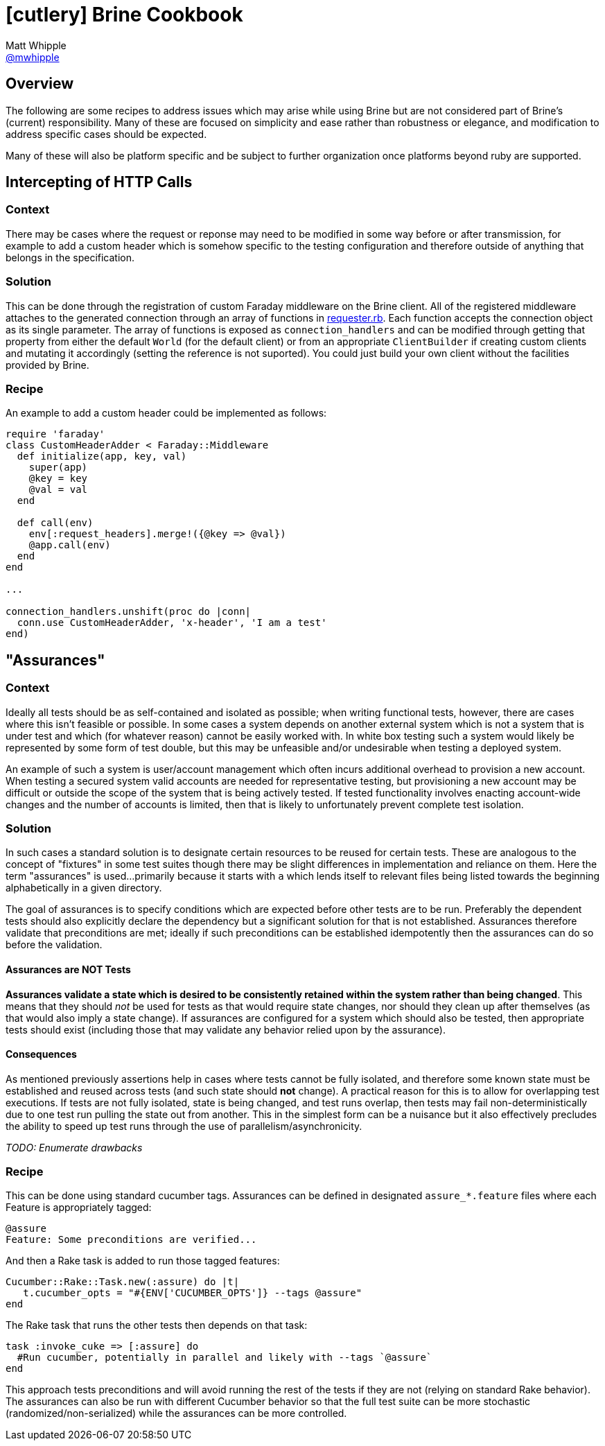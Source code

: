 = icon:cutlery[] Brine Cookbook
Matt Whipple <http://github.com/mwhipple[@mwhipple]>
:description: Cookbook for the Brine REST Testing DSL
:keywords: Brine, Cucumber, REST, DSL
:gh_repo: https://github.com/brightcove/brine

== Overview

The following are some recipes to address issues which may arise while using
Brine but are not considered part of Brine's (current) responsibility.
Many of these are focused on simplicity and ease rather than robustness or
elegance, and modification to address specific cases should be expected.

Many of these will also be platform specific and be subject to further
organization once platforms beyond ruby are supported.

== Intercepting of HTTP Calls

=== Context

There may be cases where the request or reponse may need to be modified
in some way before or after transmission, for example to add a custom header
which is somehow specific to the testing configuration and therefore outside
of anything that belongs in the specification.

=== Solution

This can be done through the registration of custom Faraday middleware on
the Brine client. All of the registered middleware attaches
to the generated connection through an array of functions in
{gh_repo}/blob/master/lib/brine/requester.rb[requester.rb].
Each function accepts the connection object as its single parameter.
The array of functions is exposed as `connection_handlers` and can be modified
through getting that property from either the default `World`
(for the default client) or from an appropriate `ClientBuilder`
if creating custom clients and mutating it accordingly (setting the reference
is not suported).
You could just build your own client without the facilities provided by Brine.

=== Recipe

An example to add a custom header could be implemented as follows:

[source,ruby]
----
require 'faraday'
class CustomHeaderAdder < Faraday::Middleware
  def initialize(app, key, val)
    super(app)
    @key = key
    @val = val
  end

  def call(env)
    env[:request_headers].merge!({@key => @val})
    @app.call(env)
  end
end

...

connection_handlers.unshift(proc do |conn|
  conn.use CustomHeaderAdder, 'x-header', 'I am a test'
end)
----

== "Assurances"

=== Context

Ideally all tests should be as self-contained and isolated as possible;
when writing functional tests, however, there are cases where this isn't
feasible or possible. In some cases a system depends on another external
system which is not a system that is under test and which (for whatever reason)
cannot be easily worked with. In white box testing such a system would likely be
represented by some form of test double, but this may be unfeasible and/or
undesirable when testing a deployed system.

An example of such a system is user/account management which often incurs
additional overhead to provision a new account. When testing a secured
system valid accounts are needed for representative testing, but provisioning
a new account may be difficult or outside the scope of the system that is being
actively tested. If tested functionality involves enacting account-wide changes
and the number of accounts is limited, then that is likely to unfortunately
prevent complete test isolation.

=== Solution

In such cases a standard solution is to designate certain resources to be
reused for certain tests. These are analogous to the concept of "fixtures" in
some test suites though there may be slight differences in implementation and
reliance on them. Here the term "assurances" is used...primarily because it
starts with `a` which lends itself to relevant files being listed towards the
beginning alphabetically in a given directory.

The goal of assurances is to specify conditions which are expected before other
tests are to be run. Preferably the dependent tests should also explicitly
declare the dependency but a significant solution for that is not established.
Assurances therefore validate that preconditions are met; ideally if such
preconditions can be established idempotently then the assurances can do so
before the validation.

==== Assurances are NOT Tests

**Assurances validate a state which is desired to be consistently retained
within the system rather than being changed**. This means that they should _not_
be used for tests as that would require state changes, nor should they clean up
after themselves (as that would also imply a state change). If assurances are
configured for a system which should also be tested, then appropriate tests
should exist (including those that may validate any behavior relied upon by
the assurance).

==== Consequences

As mentioned previously assertions help in cases where tests cannot be fully
isolated, and therefore some known state must be established and reused across
tests (and such state should *not* change). A practical reason for this is to
allow for overlapping test executions.
If tests are not fully isolated, state is being changed, and test runs overlap,
then tests may fail non-deterministically due to one test run pulling the state
out from another. This in the simplest form can be a nuisance but it also
effectively precludes the ability to speed up test runs through the use of
parallelism/asynchronicity.

_TODO: Enumerate drawbacks_

=== Recipe

This can be done using standard cucumber tags. Assurances can be defined in
designated `assure_*.feature` files where each Feature is appropriately tagged:

[source,gherkin]
----
@assure
Feature: Some preconditions are verified...
----

And then a Rake task is added to run those tagged features:

[source,ruby]
----
Cucumber::Rake::Task.new(:assure) do |t|
   t.cucumber_opts = "#{ENV['CUCUMBER_OPTS']} --tags @assure"
end
----

The Rake task that runs the other tests then depends on that task:

[source,ruby]
----
task :invoke_cuke => [:assure] do
  #Run cucumber, potentially in parallel and likely with --tags `@assure`
end
----

This approach tests preconditions and will avoid running the rest of the tests
if they are not (relying on standard Rake behavior). The assurances can also be
run with different Cucumber behavior so that the full test suite can be more
stochastic (randomized/non-serialized) while the assurances can be more
controlled.
